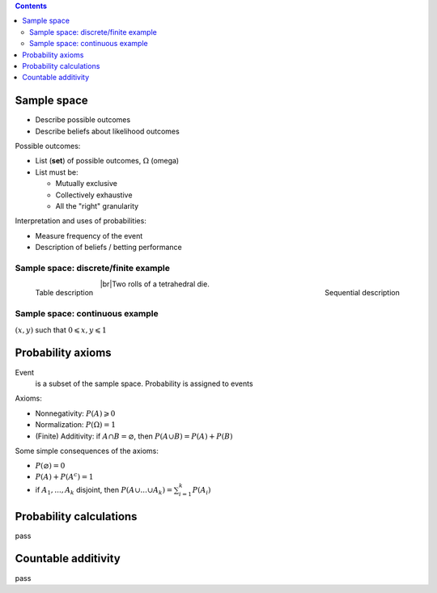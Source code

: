 .. title: Probability Models and Axioms
.. slug: probability-models-and-axioms
.. date: 2017-08-17 08:08:13 UTC
.. tags: 
.. category: 
.. link: 
.. description: 
.. type: text
.. author: Illarion Khlestov

.. contents::

.. |br| raw:: html

   <br />

Sample space
=============

- Describe possible outcomes
- Describe beliefs about likelihood outcomes

Possible outcomes:

- List (**set**) of possible outcomes, :math:`\Omega` (omega)
- List must be:
  
  - Mutually exclusive
  - Collectively exhaustive
  - All the "right" granularity

Interpretation and uses of probabilities:

- Measure frequency of the event
- Description of beliefs / betting performance

Sample space: discrete/finite example
---------------------------------------

.. figure:: /images/math/probability-theory/probability-models-and-axioms/01_discrete_example.png
    :width: 350
    :align: left

    Table description

.. figure:: /images/math/probability-theory/probability-models-and-axioms/02_discrete_example_seqential_descr.svg
    :width: 330
    :align: right

    Sequential description

|br|\ Two rolls of a tetrahedral die.

Sample space: continuous example
--------------------------------

:math:`(x, y)` such that :math:`0 \leqslant x, y \leqslant 1`

.. image:: /images/math/probability-theory/probability-models-and-axioms/03_continuous_example.png


Probability axioms
==================

Event
    is a subset of the sample space. Probability is assigned to events

.. image:: /images/math/probability-theory/probability-models-and-axioms/event.png
    :height: 150

Axioms:

- Nonnegativity: :math:`P(A) \geqslant 0`
- Normalization: :math:`P(\Omega) = 1`
- (Finite) Additivity: if :math:`A \cap B = \varnothing`, then :math:`P(A \cup B) = P(A) + P(B)`

Some simple consequences of the axioms:

- :math:`P(\varnothing) = 0`
- :math:`P(A) + P(A^c) = 1`
- if :math:`A_1, ..., A_k` disjoint, then :math:`P(A \cup ... \cup A_k) = \sum_{i=1}^{k}P(A_i)`

Probability calculations
========================

pass

Countable additivity
====================

pass

